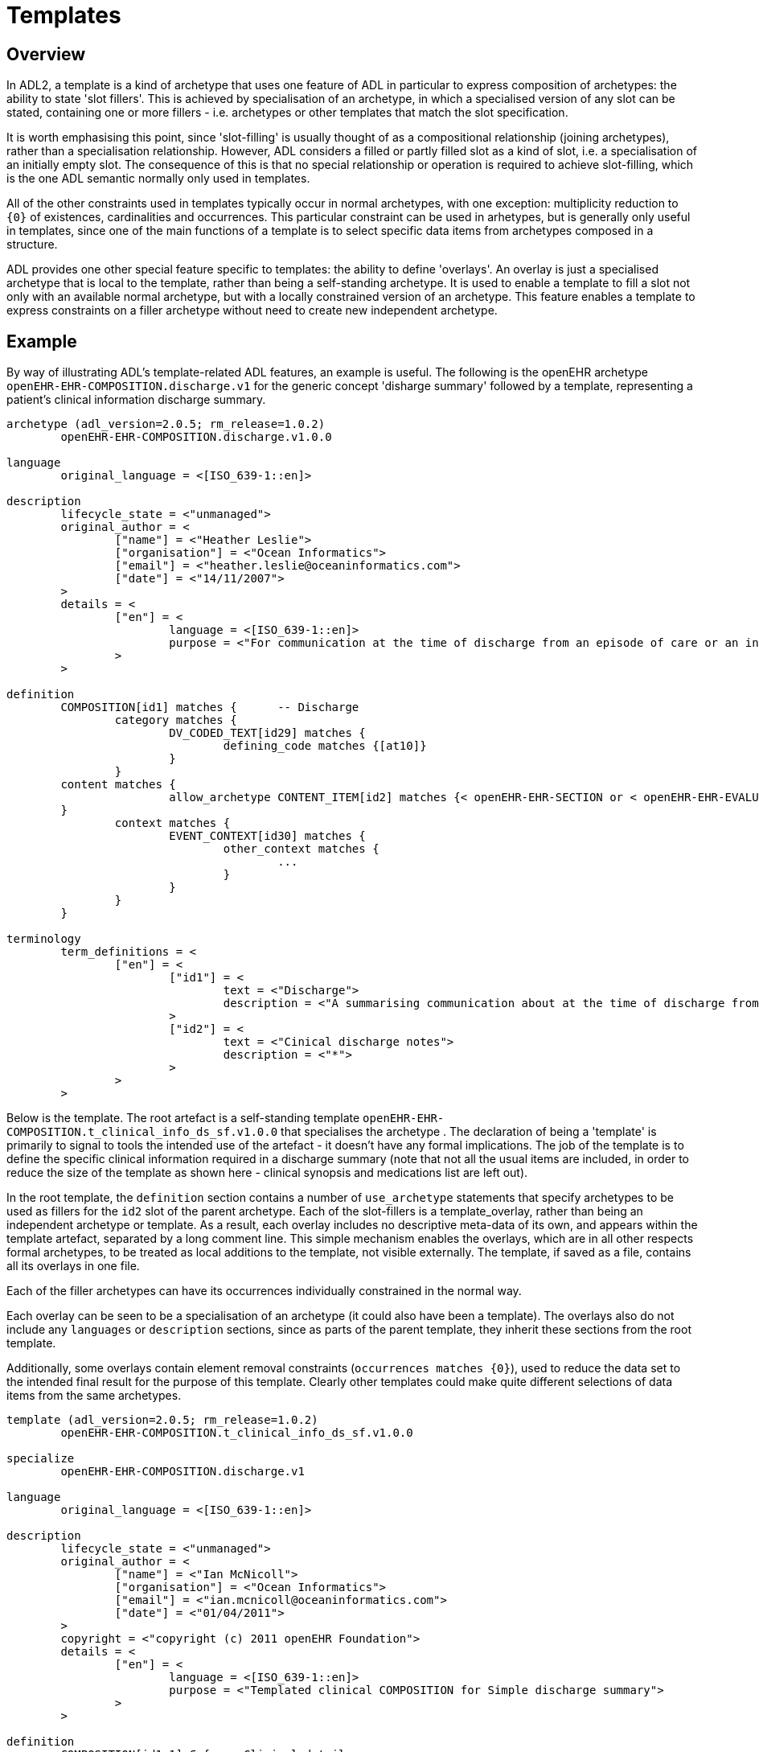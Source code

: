 = Templates

== Overview

In ADL2, a template is a kind of archetype that uses one feature of ADL in particular to express composition of archetypes: the ability to state 'slot fillers'. This is achieved by specialisation of an archetype, in which a specialised version of any slot can be stated, containing one or more fillers - i.e. archetypes or other templates that match the slot specification.

It is worth emphasising this point, since 'slot-filling' is usually thought of as a compositional relationship (joining archetypes), rather than a specialisation relationship. However, ADL considers a filled or partly filled slot as a kind of slot, i.e. a specialisation of an initially empty slot. The consequence of this is that no special relationship or operation is required to achieve slot-filling, which is the one ADL semantic normally only used in templates.

All of the other constraints used in templates typically occur in normal archetypes, with one exception: multiplicity reduction to `{0}` of existences, cardinalities and occurrences. This particular constraint can be used in arhetypes, but is generally only useful in templates, since one of the main functions of a template is to select specific data items from archetypes composed in a structure.

ADL provides one other special feature specific to templates: the ability to define 'overlays'. An overlay is just a specialised archetype that is local to the template, rather than being a self-standing archetype. It is used to enable a template to fill a slot not only with an available normal archetype, but with a locally constrained version of an archetype. This feature enables a template to express constraints on a filler archetype without need to create new independent archetype.

== Example

By way of illustrating ADL's template-related ADL features, an example is useful. The following is the openEHR archetype `openEHR-EHR-COMPOSITION.discharge.v1` for the generic concept 'disharge summary' followed by a template, representing a patient's clinical information discharge summary. 

[source, adl]
--------
archetype (adl_version=2.0.5; rm_release=1.0.2)
	openEHR-EHR-COMPOSITION.discharge.v1.0.0

language
	original_language = <[ISO_639-1::en]>

description
	lifecycle_state = <"unmanaged">
	original_author = <
		["name"] = <"Heather Leslie">
		["organisation"] = <"Ocean Informatics">
		["email"] = <"heather.leslie@oceaninformatics.com">
		["date"] = <"14/11/2007">
	>
	details = <
		["en"] = <
			language = <[ISO_639-1::en]>
			purpose = <"For communication at the time of discharge from an episode of care or an institution.">
		>
	>

definition
	COMPOSITION[id1] matches {	-- Discharge
		category matches {
			DV_CODED_TEXT[id29] matches {
				defining_code matches {[at10]}
			}
		}
        content matches {
			allow_archetype CONTENT_ITEM[id2] matches {< openEHR-EHR-SECTION or < openEHR-EHR-EVALUATION}
        }
		context matches {
			EVENT_CONTEXT[id30] matches {
				other_context matches {
					...
				}
			}
		}
	}

terminology
	term_definitions = <
		["en"] = <
			["id1"] = <
				text = <"Discharge">
				description = <"A summarising communication about at the time of discharge from an institution or an episode of care">
			>
			["id2"] = <
				text = <"Cinical discharge notes">
				description = <"*">
			>
		>
	>
--------

Below is the template. The root artefact is a self-standing template `openEHR-EHR-COMPOSITION.t_clinical_info_ds_sf.v1.0.0` that specialises the archetype . The declaration of being a 'template' is primarily to signal to tools the intended use of the artefact - it doesn't have any formal implications. The job of the template is to define the specific clinical information required in a discharge summary (note that not all the usual items are included, in order to reduce the size of the template as shown here - clinical synopsis and medications list are left out). 

In the root template, the `definition` section contains a number of `use_archetype` statements that specify archetypes to be used as fillers for the `id2` slot of the parent archetype. Each of the slot-fillers is a template_overlay, rather than being an independent archetype or template. As a result, each overlay includes no descriptive meta-data of its own, and appears within the template artefact, separated by a long comment line. This simple mechanism enables the overlays, which are in all other respects formal archetypes, to be treated as local additions to the template, not visible externally. The template, if saved as a file, contains all its overlays in one file.

Each of the filler archetypes can have its occurrences individually constrained in the normal way.

Each overlay can be seen to be a specialisation of an archetype (it could also have been a template). The overlays also do not include any `languages` or `description` sections, since as parts of the parent template, they inherit these sections from the root template.

Additionally, some overlays contain element removal constraints (`occurrences matches {0}`), used to reduce the data set to the intended final result for the purpose of this template. Clearly other templates could make quite different selections of data items from the same archetypes.

[source, adl]
--------
template (adl_version=2.0.5; rm_release=1.0.2)
	openEHR-EHR-COMPOSITION.t_clinical_info_ds_sf.v1.0.0

specialize
	openEHR-EHR-COMPOSITION.discharge.v1

language
	original_language = <[ISO_639-1::en]>

description
	lifecycle_state = <"unmanaged">
	original_author = <
		["name"] = <"Ian McNicoll">
		["organisation"] = <"Ocean Informatics">
		["email"] = <"ian.mcnicoll@oceaninformatics.com">
		["date"] = <"01/04/2011">
	>
	copyright = <"copyright (c) 2011 openEHR Foundation">
	details = <
		["en"] = <
			language = <[ISO_639-1::en]>
			purpose = <"Templated clinical COMPOSITION for Simple discharge summary">
		>
	>

definition
	COMPOSITION[id1.1] ∈ {	-- Clinical detail
		context existence ∈ {0} 
		content ∈ {
			use_archetype SECTION[id0.1, openEHR-EHR-SECTION.t_patient_event_info_ds_sf.v1] occurrences ∈ {1} 
			use_archetype EVALUATION[id0.2, openEHR-EHR-EVALUATION.t_clinical_info_ds_sf-1.v1] occurrences ∈ {0..1} 
			use_archetype EVALUATION[id0.3, openEHR-EHR-EVALUATION.t_clinical_info_ds_sf-2.v1] 
			use_archetype EVALUATION[id0.5, openEHR-EHR-EVALUATION.t_clinical_info_ds_sf-4.v1] occurrences ∈ {1..*} 
			use_archetype EVALUATION[id0.6, openEHR-EHR-EVALUATION.t_clinical_info_ds_sf-5.v1] occurrences ∈ {0..1} 
			use_archetype EVALUATION[id0.8, openEHR-EHR-EVALUATION.t_clinical_info_ds_sf-7.v1] occurrences ∈ {0..*} 
			use_archetype EVALUATION[id0.9, openEHR-EHR-EVALUATION.t_clinical_info_ds_sf-8.v1] 
		}
	}

terminology
	term_definitions = <
		["en"] = <
			["id1.1"] = <
				text = <"Clinical detail">
				description = <"Clinical detail of Simple discharge summary">
			>
			["id0.1"] = <
				text = <"Event data">
				description = <"Event data">
			>
			["id0.2"] = <
				text = <"Allergies & adverse reactions">
				description = <"Allergies & adverse reactions">
			>
			["id0.3"] = <
				text = <"Alerts">
				description = <"Alerts">
			>
			["id0.5"] = <
				text = <"Diagnosis">
				description = <"Diagnosis">
			>
			["id0.6"] = <
				text = <"Investigations">
				description = <"Investigations">
			>
			["id0.8"] = <
				text = <"Procedures">
				description = <"Procedures">
			>
			["id0.9"] = <
				text = <"Medical certificate">
				description = <"Medical certificate">
			>
		>
	>
-------------------------------------------------------------
template_overlay
	openEHR-EHR-EVALUATION.t_clinical_info_ds_sf-1.v1.0.0

specialize
	openEHR-EHR-EVALUATION.adverse.v1

definition
	EVALUATION[id1.1] ∈ {	-- Adverse reaction details for episode of care
		/data[id3]/items ∈ {
			ELEMENT[id11] occurrences ∈ {0} 
		}
		/data[id3]/items[id20]/items ∈ {
			ELEMENT[id33] occurrences ∈ {0} 
			ELEMENT[id16] occurrences ∈ {0} 
			ELEMENT[id5] occurrences ∈ {0} 
			ELEMENT[id21] occurrences ∈ {0} 
		}
	}

terminology
	term_definitions = <
		["en"] = <
			["id1.1"] = <
				text = <"Adverse reaction details for episode of care">
				description = <"Adverse reaction details for episode of care">
			>
		>
	>
-------------------------------------------------------------
template_overlay
	openEHR-EHR-EVALUATION.t_clinical_info_ds_sf-2.v1.0.0

specialize
	openEHR-EHR-EVALUATION.alert.v1

definition
	EVALUATION[id1.1] ∈ {	-- Alerts
		/data[id2]/items ∈ {
			ELEMENT[id3] occurrences ∈ {0} 
			ELEMENT[id6] occurrences ∈ {0} 
			ELEMENT[id10] occurrences ∈ {0} 
			ELEMENT[id15] occurrences ∈ {0} 
		}
	}

terminology
	term_definitions = <
		["en"] = <
			["id1.1"] = <
				text = <"Alerts">
				description = <"Alert details">
			>
		>
	>
-------------------------------------------------------------
template_overlay
	openEHR-EHR-EVALUATION.t_clinical_info_ds_sf-4.v1.0.0

specialize
	openEHR-EHR-EVALUATION.problem-diagnosis-simple.v1

definition
	EVALUATION[id1.1.1.1] ∈ {	-- Simple problem / diagnosis summary
		/data[id2]/items ∈ {
			ELEMENT[id3.1.0.1] occurrences ∈ {1} 	-- Diagnosis
			ELEMENT[id0.32] occurrences ∈ {0} 
			ELEMENT[id4] occurrences ∈ {0} 
			ELEMENT[id5] occurrences ∈ {0} 
			ELEMENT[id6] occurrences ∈ {0} 
			ELEMENT[id10.0.0.1] 	-- Additional remarks
			ELEMENT[id39] occurrences ∈ {0} 
			ELEMENT[id11] occurrences ∈ {0} 
			ELEMENT[id38] occurrences ∈ {0} 
			CLUSTER[id12] occurrences ∈ {0} 
			ELEMENT[id32] occurrences ∈ {0} 
			CLUSTER[id0.35] occurrences ∈ {0} 
			ELEMENT[id0.0.55.1] occurrences ∈ {1} 	-- Diagnosis type
		}
		/protocol existence ∈ {0} 
	}

terminology
	term_definitions = <
		["en"] = <
			["id1.1.1.1"] = <
				text = <"Simple problem / diagnosis summary">
				description = <"Simple problem / diagnosis summary">
			>
			["id3.1.0.1"] = <
				text = <"Diagnosis">
				description = <"Diagnosis">
			>
			["id10.0.0.1"] = <
				text = <"Additional remarks">
				description = <"Diagnosis/problem additional remarks">
			>
			["id0.0.55.1"] = <
				text = <"Diagnosis type">
				description = <"Diagnosis type">
			>
		>
	>
-------------------------------------------------------------
template_overlay
	openEHR-EHR-EVALUATION.t_clinical_info_ds_sf-5.v1.0.0

specialize
	openEHR-EHR-EVALUATION.clinical_synopsis.v1

definition
	EVALUATION[id1.1] ∈ {	-- Investigations summary
		/data[id2]/items ∈ {
			ELEMENT[id3.1] 	-- Description
		}
	}

terminology
	term_definitions = <
		["en"] = <
			["id1.1"] = <
				text = <"Investigations summary">
				description = <"Summary of investigations undertaken during stay">
			>
			["id3.1"] = <
				text = <"Description">
				description = <"Summary of investigations description">
			>
		>
	>
-------------------------------------------------------------
template_overlay
	openEHR-EHR-EVALUATION.t_clinical_info_ds_sf-7.v1.0.0

specialize
	openEHR-EHR-EVALUATION.clinical_synopsis.v1

definition
	EVALUATION[id1.1] ∈ {	-- Procedures summary
		/data[id2]/items ∈ {
			ELEMENT[id3.1] 	-- Description
		}
	}

terminology
	term_definitions = <
		["en"] = <
			["id1.1"] = <
				text = <"Procedures summary">
				description = <"Summary of procedures">
			>
			["id3.1"] = <
				text = <"Description">
				description = <"Summary of procedures undertaken during episode of care">
			>
		>
	>
-------------------------------------------------------------
template_overlay
	openEHR-EHR-EVALUATION.t_clinical_info_ds_sf-8.v1.0.0

specialize
	openEHR-EHR-EVALUATION.medical_certificate.v1


definition
	EVALUATION[id1.1] ∈ {	-- Simple Discharge Summary Medical Certificate
		/data[id2]/items ∈ {
			ELEMENT[id3] occurrences ∈ {0} 
			ELEMENT[id4] occurrences ∈ {0} 
			ELEMENT[id5] occurrences ∈ {0} 
		}
	}

terminology
	term_definitions = <
		["en"] = <
			["id1.1"] = <
				text = <"Simple Discharge Summary Medical Certificate">
				description = <"Only used for Discharge Summary Document">
			>
		>
	>
--------
